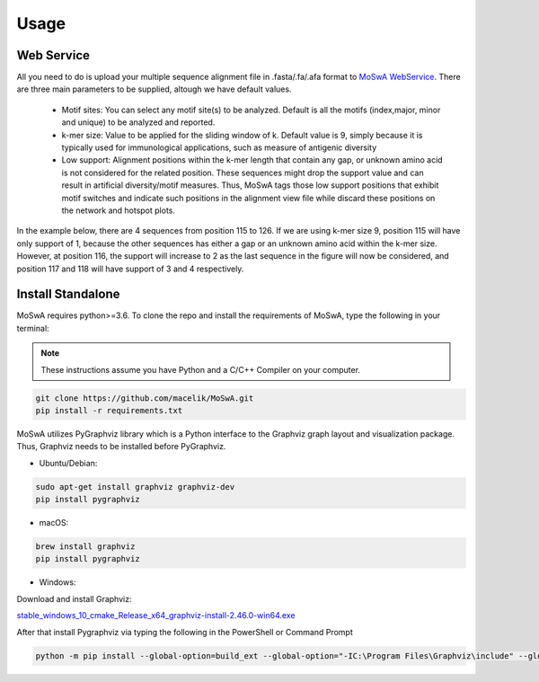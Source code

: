 Usage
=====

.. _webservice:

Web Service
-----------

All you need to do is upload your multiple sequence alignment file in .fasta/.fa/.afa format to `MoSwA WebService <http://moswa.bioinfo.perdanauniversity.edu.my/>`_. There are three main parameters to be supplied, altough we have default values. 

   -  Motif sites: You can select any motif site(s) to be analyzed. Default is all the motifs (index,major, minor and unique) to be analyzed and reported. 
   -  k-mer size: Value to be applied for the sliding window of k. Default value is 9, simply because it is typically used for immunological applications, such as measure of antigenic diversity
   -  Low support: Alignment positions within the k-mer length that contain any gap, or unknown amino acid is not considered for the related position. These sequences might drop the support value and can result in artificial diversity/motif measures. Thus, MoSwA tags those low support positions that exhibit motif switches and indicate such positions in the alignment view file while discard these positions on the network and hotspot plots.

In the example below, there are 4 sequences from position 115 to 126. If we are using k-mer size 9, position 115 will have only support of 1, because the other sequences has either a gap or an unknown amino acid within the k-mer size. However, at position 116, the support will increase to 2 as the last sequence in the figure will now be considered, and position 117 and 118 will have support of 3 and 4 respectively. 

.. figure:: figs/low_sup_exp.png

.. _install:

Install Standalone
------------------
MoSwA requires python>=3.6. To clone the repo and install the requirements of MoSwA, type the following in your terminal:

.. note::
   These instructions assume you have Python and a C/C++ Compiler on your computer.

.. code-block:: bash

   git clone https://github.com/macelik/MoSwA.git
   pip install -r requirements.txt

MoSwA utilizes PyGraphviz library which is a Python interface to the Graphviz graph layout and visualization package. Thus, Graphviz needs to be installed before PyGraphviz.

* Ubuntu/Debian:

.. code-block:: bash

   sudo apt-get install graphviz graphviz-dev
   pip install pygraphviz
   
* macOS:

.. code-block:: bash

   brew install graphviz
   pip install pygraphviz
   
* Windows:
Download and install Graphviz:

`stable_windows_10_cmake_Release_x64_graphviz-install-2.46.0-win64.exe <https://gitlab.com/graphviz/graphviz/-/package_files/6164164/download/>`_

After that install Pygraphviz via typing the following in the PowerShell or Command Prompt

.. code-block:: bash

   python -m pip install --global-option=build_ext --global-option="-IC:\Program Files\Graphviz\include" --global-option="-LC:\Program Files\Graphviz\lib" pygraphviz


